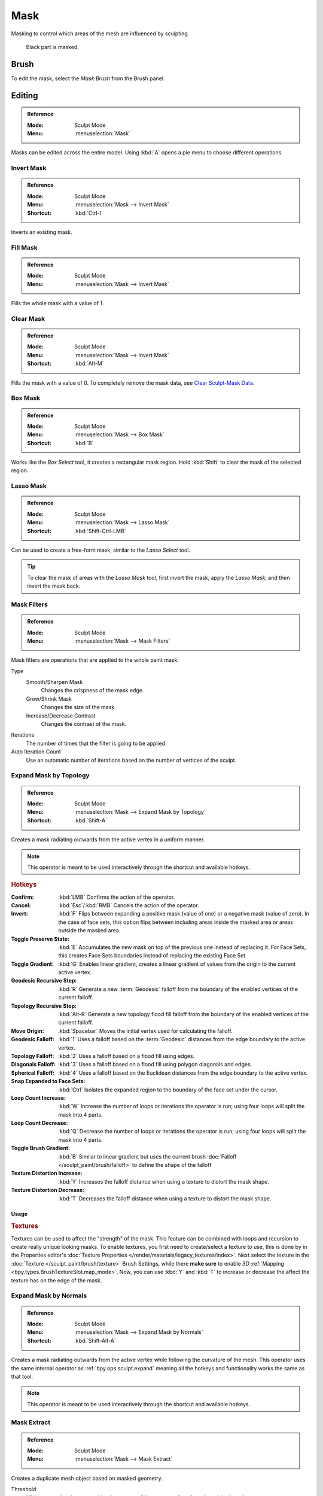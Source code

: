 .. _sculpt-mask-menu:
.. _bpy.ops.paint.mask:

****
Mask
****

Masking to control which areas of the mesh are influenced by sculpting.

.. figure:: /images/sculpt-paint_sculpting_editing_mask_example.jpg

   Black part is masked.


Brush
=====

To edit the mask, select the *Mask Brush* from the Brush panel.


Editing
=======

.. admonition:: Reference
   :class: refbox

   :Mode:      Sculpt Mode
   :Menu:      :menuselection:`Mask`

Masks can be edited across the entire model.
Using :kbd:`A` opens a pie menu to choose different operations.


Invert Mask
-----------

.. admonition:: Reference
   :class: refbox

   :Mode:      Sculpt Mode
   :Menu:      :menuselection:`Mask --> Invert Mask`
   :Shortcut:  :kbd:`Ctrl-I`

Inverts an existing mask.


.. _bpy.ops.paint.mask_flood_fill:

Fill Mask
---------

.. admonition:: Reference
   :class: refbox

   :Mode:      Sculpt Mode
   :Menu:      :menuselection:`Mask --> Invert Mask`

Fills the whole mask with a value of 1.


Clear Mask
----------

.. admonition:: Reference
   :class: refbox

   :Mode:      Sculpt Mode
   :Menu:      :menuselection:`Mask --> Invert Mask`
   :Shortcut:  :kbd:`Alt-M`

Fills the mask with a value of 0. To completely remove the mask data, see `Clear Sculpt-Mask Data`_.


.. _bpy.ops.paint.mask_box_gesture:

Box Mask
--------

.. admonition:: Reference
   :class: refbox

   :Mode:      Sculpt Mode
   :Menu:      :menuselection:`Mask --> Box Mask`
   :Shortcut:  :kbd:`B`

Works like the *Box Select* tool, it creates a rectangular mask region.
Hold :kbd:`Shift` to clear the mask of the selected region.


.. _bpy.ops.paint.mask_lasso_gesture:

Lasso Mask
----------

.. admonition:: Reference
   :class: refbox

   :Mode:      Sculpt Mode
   :Menu:      :menuselection:`Mask --> Lasso Mask`
   :Shortcut:  :kbd:`Shift-Ctrl-LMB`

Can be used to create a free-form mask, similar to the *Lasso Select* tool.

.. tip::

   To clear the mask of areas with the *Lasso Mask* tool, first invert the mask,
   apply the *Lasso Mask*, and then invert the mask back.


.. _bpy.ops.sculpt.mask_filter:

Mask Filters
------------

.. admonition:: Reference
   :class: refbox

   :Mode:      Sculpt Mode
   :Menu:      :menuselection:`Mask --> Mask Filters`

Mask filters are operations that are applied to the whole paint mask.

Type
   Smooth/Sharpen Mask
      Changes the crispness of the mask edge.
   Grow/Shrink Mask
      Changes the size of the mask.
   Increase/Decrease Contrast
      Changes the contrast of the mask.

Iterations
   The number of times that the filter is going to be applied.

Auto Iteration Count
   Use an automatic number of iterations based on the number of vertices of the sculpt.


.. _bpy.ops.sculpt.mask_expand:
.. _bpy.ops.sculpt.expand:

Expand Mask by Topology
-----------------------

.. admonition:: Reference
   :class: refbox

   :Mode:      Sculpt Mode
   :Menu:      :menuselection:`Mask --> Expand Mask by Topology`
   :Shortcut:  :kbd:`Shift-A`

Creates a mask radiating outwards from the active vertex in a uniform manner.

.. note::

   This operator is meant to be used interactively through the shortcut and available hotkeys.

.. rubric:: Hotkeys

:Confirm: :kbd:`LMB`
   Confirms the action of the operator.
:Cancel: :kbd:`Esc`/:kbd:`RMB`
   Cancels the action of the operator.
:Invert: :kbd:`F`
   Flips between expanding a positive mask (value of one) or a negative mask (value of zero).
   In the case of face sets, this option flips between including areas inside the masked area
   or areas outside the masked area.
:Toggle Preserve State: :kbd:`E`
   Accumulates the new mask on top of the previous one instead of replacing it.
   For Face Sets, this creates Face Sets boundaries instead of replacing the existing Face Set.
:Toggle Gradient: :kbd:`G`
   Enables linear gradient, creates a linear gradient of values from the origin to the current active vertex.
:Geodesic Recursive Step: :kbd:`R`
   Generate a new :term:`Geodesic` falloff from the boundary of the enabled vertices of the current falloff.
:Topology Recursive Step: :kbd:`Alt-R`
   Generate a new topology flood fill falloff from the boundary of the enabled vertices of the current falloff.
:Move Origin: :kbd:`Spacebar`
   Moves the initial vertex used for calculating the falloff.
:Geodesic Falloff: :kbd:`1`
   Uses a falloff based on the :term:`Geodesic` distances from the edge boundary to the active vertex.
:Topology Falloff: :kbd:`2`
   Uses a falloff based on a flood fill using edges.
:Diagonals Falloff: :kbd:`3`
   Uses a falloff based on a flood fill using polygon diagonals and edges.
:Spherical Falloff: :kbd:`4`
   Uses a falloff based on the Euclidean distances from the edge boundary to the active vertex.
:Snap Expanded to Face Sets: :kbd:`Ctrl`
   Isolates the expanded region to the boundary of the face set under the cursor.
:Loop Count Increase: :kbd:`W`
   Increase the number of loops or iterations the operator is run; using four loops will split the mask into 4 parts.
:Loop Count Decrease: :kbd:`Q`
   Decrease the number of loops or iterations the operator is run; using four loops will split the mask into 4 parts.
:Toggle Brush Gradient: :kbd:`B`
   Similar to linear gradient but uses the current brush :doc:`Falloff </sculpt_paint/brush/falloff>`
   to define the shape of the falloff
:Texture Distortion Increase: :kbd:`Y`
   Increases the falloff distance when using a texture to distort the mask shape.
:Texture Distortion Decrease: :kbd:`T`
   Decreases the falloff distance when using a texture to distort the mask shape.


Usage
^^^^^

.. rubric:: Textures

Textures can be used to affect the "strength" of the mask.
This feature can be combined with loops and recursion to create really unique looking masks.
To enable textures, you first need to create/select a texture to use,
this is done by in the Properties editor's :doc:`Texture Properties </render/materials/legacy_textures/index>`.
Next select the texture in the :doc:`Texture </sculpt_paint/brush/texture>` Brush Settings,
while there **make sure** to enable *3D* :ref:`Mapping <bpy.types.BrushTextureSlot.map_mode>`.
Now, you can use :kbd:`Y` and :kbd:`T` to increase or decrease the affect the texture has on the edge of the mask.


Expand Mask by Normals
----------------------

.. admonition:: Reference
   :class: refbox

   :Mode:      Sculpt Mode
   :Menu:      :menuselection:`Mask --> Expand Mask by Normals`
   :Shortcut:  :kbd:`Shift-Alt-A`

Creates a mask radiating outwards from the active vertex while following the curvature of the mesh.
This operator uses the same internal operator as :ref:`bpy.ops.sculpt.expand`
meaning all the hotkeys and functionality works the same as that tool.

.. note::

   This operator is meant to be used interactively through the shortcut and available hotkeys.


.. _bpy.ops.mesh.paint_mask_extract:

Mask Extract
------------

.. admonition:: Reference
   :class: refbox

   :Mode:      Sculpt Mode
   :Menu:      :menuselection:`Mask --> Mask Extract`

Creates a duplicate mesh object based on masked geometry.

Threshold
   Minimum mask value to consider the vertex valid to extract a face from the original mesh.

Add Boundary Loop
   Creates and extra boundary loop on the edges of the geometry,
   making it ready for adding a Subdivision Surface modifier later.

Smooth Iterations
   Smooth iterations applied to the extracted mesh.

Project to Sculpt
   Project the extracted mesh on to the original sculpt object.

Extract as Solid
   Adds a :doc:`Solidify Modifier </modeling/modifiers/generate/solidify>` to the newly created mesh object.


.. _bpy.ops.mesh.paint_mask_slice:

Mask Slice
----------

.. admonition:: Reference
   :class: refbox

   :Mode:      Sculpt Mode
   :Menu:      :menuselection:`Mask --> Mask Slice`

Removes the masked vertices from the mesh.

Threshold
   Minimum mask value to consider the vertex valid to extract a face from the original mesh.

Fill Holes
   Fills concave holes with geometry that might have resulted from the *Mask Slice* operation.

Slice to New Object
   Create a new object from the masked geometry.


.. _bpy.ops.sculpt.dirty_mask:

Dirty Mask
----------

.. admonition:: Reference
   :class: refbox

   :Mode:      Sculpt Mode
   :Menu:      :menuselection:`Mask --> Dirty Mask`

Generates a mask based on the geometry cavity and pointiness.


.. _bpy.types.Sculpt.show_mask:
.. _bpy.types.View3DOverlay.sculpt_mode_mask_opacity:

Display Settings
================

.. admonition:: Reference
   :class: refbox

   :Mode:      Sculpt Mode
   :Popover:   :menuselection:`Viewport Overlays -- Sculpt --> Mask`

The mask display can be toggled as a :doc:`viewport overlay </editors/3dview/display/overlays>`.
In the overlay popover, the opacity of the mask overlay can be adjusted to make it more or less visible on the mesh.


.. _bpy.ops.mesh.customdata_mask_clear:
.. _sculpt_mask_clear-data:

Clear Sculpt-Mask Data
======================

.. admonition:: Reference
   :class: refbox

   :Mode:      Object/Edit Mode
   :Menu:      :menuselection:`Properties --> Object Data --> Geometry Data --> Clear Sculpt-Mask Data`

Completely frees the mask data layer from the mesh. While not a huge benefit,
this can speed-up sculpting if the mask is no longer being used.
